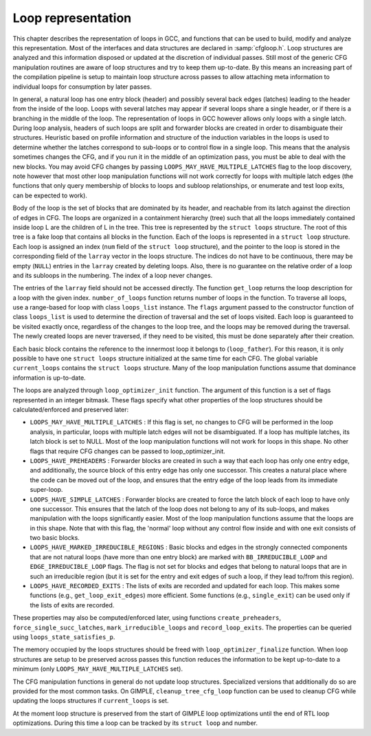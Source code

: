 ..
  Copyright 1988-2022 Free Software Foundation, Inc.
  This is part of the GCC manual.
  For copying conditions, see the GPL license file

.. _loop-representation:

.. index:: Loop representation

.. index:: Loop analysis

Loop representation
*******************

This chapter describes the representation of loops in GCC, and functions
that can be used to build, modify and analyze this representation.  Most
of the interfaces and data structures are declared in :samp:`cfgloop.h`.
Loop structures are analyzed and this information disposed or updated
at the discretion of individual passes.  Still most of the generic
CFG manipulation routines are aware of loop structures and try to
keep them up-to-date.  By this means an increasing part of the
compilation pipeline is setup to maintain loop structure across
passes to allow attaching meta information to individual loops
for consumption by later passes.

In general, a natural loop has one entry block (header) and possibly
several back edges (latches) leading to the header from the inside of
the loop.  Loops with several latches may appear if several loops share
a single header, or if there is a branching in the middle of the loop.
The representation of loops in GCC however allows only loops with a
single latch.  During loop analysis, headers of such loops are split and
forwarder blocks are created in order to disambiguate their structures.
Heuristic based on profile information and structure of the induction
variables in the loops is used to determine whether the latches
correspond to sub-loops or to control flow in a single loop.  This means
that the analysis sometimes changes the CFG, and if you run it in the
middle of an optimization pass, you must be able to deal with the new
blocks.  You may avoid CFG changes by passing
``LOOPS_MAY_HAVE_MULTIPLE_LATCHES`` flag to the loop discovery,
note however that most other loop manipulation functions will not work
correctly for loops with multiple latch edges (the functions that only
query membership of blocks to loops and subloop relationships, or
enumerate and test loop exits, can be expected to work).

Body of the loop is the set of blocks that are dominated by its header,
and reachable from its latch against the direction of edges in CFG.  The
loops are organized in a containment hierarchy (tree) such that all the
loops immediately contained inside loop L are the children of L in the
tree.  This tree is represented by the ``struct loops`` structure.
The root of this tree is a fake loop that contains all blocks in the
function.  Each of the loops is represented in a ``struct loop``
structure.  Each loop is assigned an index (``num`` field of the
``struct loop`` structure), and the pointer to the loop is stored in
the corresponding field of the ``larray`` vector in the loops
structure.  The indices do not have to be continuous, there may be
empty (``NULL``) entries in the ``larray`` created by deleting
loops.  Also, there is no guarantee on the relative order of a loop
and its subloops in the numbering.  The index of a loop never changes.

The entries of the ``larray`` field should not be accessed directly.
The function ``get_loop`` returns the loop description for a loop with
the given index.  ``number_of_loops`` function returns number of loops
in the function.  To traverse all loops, use a range-based for loop with
class ``loops_list`` instance. The ``flags`` argument passed to the
constructor function of class ``loops_list`` is used to determine the
direction of traversal and the set of loops visited.  Each loop is
guaranteed to be visited exactly once, regardless of the changes to the
loop tree, and the loops may be removed during the traversal.  The newly
created loops are never traversed, if they need to be visited, this must
be done separately after their creation.

Each basic block contains the reference to the innermost loop it belongs
to (``loop_father``).  For this reason, it is only possible to have
one ``struct loops`` structure initialized at the same time for each
CFG.  The global variable ``current_loops`` contains the
``struct loops`` structure.  Many of the loop manipulation functions
assume that dominance information is up-to-date.

The loops are analyzed through ``loop_optimizer_init`` function.  The
argument of this function is a set of flags represented in an integer
bitmask.  These flags specify what other properties of the loop
structures should be calculated/enforced and preserved later:

* ``LOOPS_MAY_HAVE_MULTIPLE_LATCHES`` : If this flag is set, no
  changes to CFG will be performed in the loop analysis, in particular,
  loops with multiple latch edges will not be disambiguated.  If a loop
  has multiple latches, its latch block is set to NULL.  Most of
  the loop manipulation functions will not work for loops in this shape.
  No other flags that require CFG changes can be passed to
  loop_optimizer_init.

* ``LOOPS_HAVE_PREHEADERS`` : Forwarder blocks are created in such
  a way that each loop has only one entry edge, and additionally, the
  source block of this entry edge has only one successor.  This creates a
  natural place where the code can be moved out of the loop, and ensures
  that the entry edge of the loop leads from its immediate super-loop.

* ``LOOPS_HAVE_SIMPLE_LATCHES`` : Forwarder blocks are created to
  force the latch block of each loop to have only one successor.  This
  ensures that the latch of the loop does not belong to any of its
  sub-loops, and makes manipulation with the loops significantly easier.
  Most of the loop manipulation functions assume that the loops are in
  this shape.  Note that with this flag, the 'normal' loop without any
  control flow inside and with one exit consists of two basic blocks.

* ``LOOPS_HAVE_MARKED_IRREDUCIBLE_REGIONS`` : Basic blocks and
  edges in the strongly connected components that are not natural loops
  (have more than one entry block) are marked with
  ``BB_IRREDUCIBLE_LOOP`` and ``EDGE_IRREDUCIBLE_LOOP`` flags.  The
  flag is not set for blocks and edges that belong to natural loops that
  are in such an irreducible region (but it is set for the entry and exit
  edges of such a loop, if they lead to/from this region).

* ``LOOPS_HAVE_RECORDED_EXITS`` : The lists of exits are recorded
  and updated for each loop.  This makes some functions (e.g.,
  ``get_loop_exit_edges``) more efficient.  Some functions (e.g.,
  ``single_exit``) can be used only if the lists of exits are
  recorded.

These properties may also be computed/enforced later, using functions
``create_preheaders``, ``force_single_succ_latches``,
``mark_irreducible_loops`` and ``record_loop_exits``.
The properties can be queried using ``loops_state_satisfies_p``.

The memory occupied by the loops structures should be freed with
``loop_optimizer_finalize`` function.  When loop structures are
setup to be preserved across passes this function reduces the
information to be kept up-to-date to a minimum (only
``LOOPS_MAY_HAVE_MULTIPLE_LATCHES`` set).

The CFG manipulation functions in general do not update loop structures.
Specialized versions that additionally do so are provided for the most
common tasks.  On GIMPLE, ``cleanup_tree_cfg_loop`` function can be
used to cleanup CFG while updating the loops structures if
``current_loops`` is set.

At the moment loop structure is preserved from the start of GIMPLE
loop optimizations until the end of RTL loop optimizations.  During
this time a loop can be tracked by its ``struct loop`` and number.

